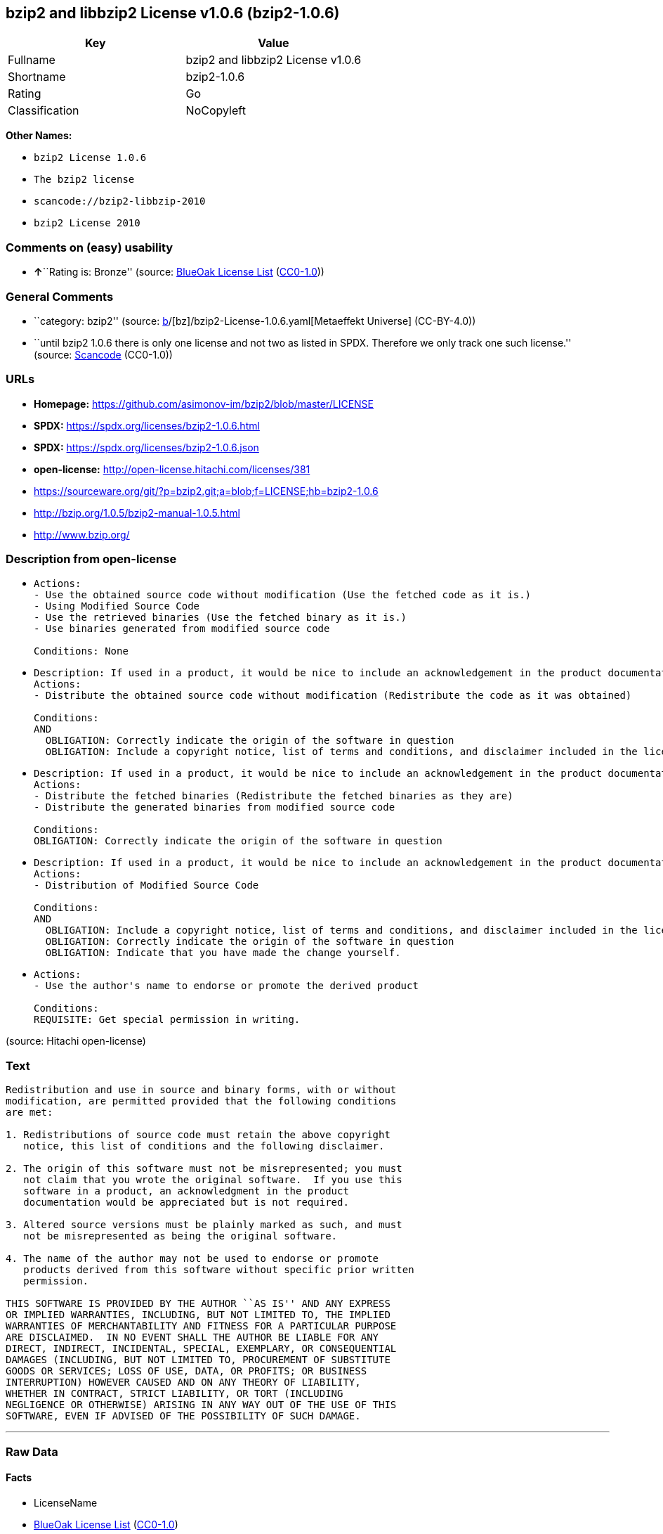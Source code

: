 == bzip2 and libbzip2 License v1.0.6 (bzip2-1.0.6)

[cols=",",options="header",]
|===
|Key |Value
|Fullname |bzip2 and libbzip2 License v1.0.6
|Shortname |bzip2-1.0.6
|Rating |Go
|Classification |NoCopyleft
|===

*Other Names:*

* `bzip2 License 1.0.6`
* `The bzip2 license`
* `scancode://bzip2-libbzip-2010`
* `bzip2 License 2010`

=== Comments on (easy) usability

* **↑**``Rating is: Bronze'' (source:
https://blueoakcouncil.org/list[BlueOak License List]
(https://raw.githubusercontent.com/blueoakcouncil/blue-oak-list-npm-package/master/LICENSE[CC0-1.0]))

=== General Comments

* ``category: bzip2'' (source:
https://github.com/org-metaeffekt/metaeffekt-universe/blob/main/src/main/resources/ae-universe/[b]/[bz]/bzip2-License-1.0.6.yaml[Metaeffekt
Universe] (CC-BY-4.0))
* ``until bzip2 1.0.6 there is only one license and not two as listed in
SPDX. Therefore we only track one such license.'' (source:
https://github.com/nexB/scancode-toolkit/blob/develop/src/licensedcode/data/licenses/bzip2-libbzip-2010.yml[Scancode]
(CC0-1.0))

=== URLs

* *Homepage:* https://github.com/asimonov-im/bzip2/blob/master/LICENSE
* *SPDX:* https://spdx.org/licenses/bzip2-1.0.6.html
* *SPDX:* https://spdx.org/licenses/bzip2-1.0.6.json
* *open-license:* http://open-license.hitachi.com/licenses/381
* https://sourceware.org/git/?p=bzip2.git;a=blob;f=LICENSE;hb=bzip2-1.0.6
* http://bzip.org/1.0.5/bzip2-manual-1.0.5.html
* http://www.bzip.org/

=== Description from open-license

* {blank}
+
....
Actions:
- Use the obtained source code without modification (Use the fetched code as it is.)
- Using Modified Source Code
- Use the retrieved binaries (Use the fetched binary as it is.)
- Use binaries generated from modified source code

Conditions: None
....
* {blank}
+
....
Description: If used in a product, it would be nice to include an acknowledgement in the product documentation, but it is not required.
Actions:
- Distribute the obtained source code without modification (Redistribute the code as it was obtained)

Conditions:
AND
  OBLIGATION: Correctly indicate the origin of the software in question
  OBLIGATION: Include a copyright notice, list of terms and conditions, and disclaimer included in the license

....
* {blank}
+
....
Description: If used in a product, it would be nice to include an acknowledgement in the product documentation, but it is not required.
Actions:
- Distribute the fetched binaries (Redistribute the fetched binaries as they are)
- Distribute the generated binaries from modified source code

Conditions:
OBLIGATION: Correctly indicate the origin of the software in question
....
* {blank}
+
....
Description: If used in a product, it would be nice to include an acknowledgement in the product documentation, but it is not required.
Actions:
- Distribution of Modified Source Code

Conditions:
AND
  OBLIGATION: Include a copyright notice, list of terms and conditions, and disclaimer included in the license
  OBLIGATION: Correctly indicate the origin of the software in question
  OBLIGATION: Indicate that you have made the change yourself.

....
* {blank}
+
....
Actions:
- Use the author's name to endorse or promote the derived product

Conditions:
REQUISITE: Get special permission in writing.
....

(source: Hitachi open-license)

=== Text

....
Redistribution and use in source and binary forms, with or without
modification, are permitted provided that the following conditions
are met:

1. Redistributions of source code must retain the above copyright
   notice, this list of conditions and the following disclaimer.

2. The origin of this software must not be misrepresented; you must
   not claim that you wrote the original software.  If you use this
   software in a product, an acknowledgment in the product
   documentation would be appreciated but is not required.

3. Altered source versions must be plainly marked as such, and must
   not be misrepresented as being the original software.

4. The name of the author may not be used to endorse or promote
   products derived from this software without specific prior written
   permission.

THIS SOFTWARE IS PROVIDED BY THE AUTHOR ``AS IS'' AND ANY EXPRESS
OR IMPLIED WARRANTIES, INCLUDING, BUT NOT LIMITED TO, THE IMPLIED
WARRANTIES OF MERCHANTABILITY AND FITNESS FOR A PARTICULAR PURPOSE
ARE DISCLAIMED.  IN NO EVENT SHALL THE AUTHOR BE LIABLE FOR ANY
DIRECT, INDIRECT, INCIDENTAL, SPECIAL, EXEMPLARY, OR CONSEQUENTIAL
DAMAGES (INCLUDING, BUT NOT LIMITED TO, PROCUREMENT OF SUBSTITUTE
GOODS OR SERVICES; LOSS OF USE, DATA, OR PROFITS; OR BUSINESS
INTERRUPTION) HOWEVER CAUSED AND ON ANY THEORY OF LIABILITY,
WHETHER IN CONTRACT, STRICT LIABILITY, OR TORT (INCLUDING
NEGLIGENCE OR OTHERWISE) ARISING IN ANY WAY OUT OF THE USE OF THIS
SOFTWARE, EVEN IF ADVISED OF THE POSSIBILITY OF SUCH DAMAGE.
....

'''''

=== Raw Data

==== Facts

* LicenseName
* https://blueoakcouncil.org/list[BlueOak License List]
(https://raw.githubusercontent.com/blueoakcouncil/blue-oak-list-npm-package/master/LICENSE[CC0-1.0])
* https://github.com/org-metaeffekt/metaeffekt-universe/blob/main/src/main/resources/ae-universe/[b]/[bz]/bzip2-License-1.0.6.yaml[Metaeffekt
Universe] (CC-BY-4.0)
* https://github.com/Hitachi/open-license[Hitachi open-license]
(CDLA-Permissive-1.0)
* https://spdx.org/licenses/bzip2-1.0.6.html[SPDX] (all data [in this
repository] is generated)
* https://github.com/nexB/scancode-toolkit/blob/develop/src/licensedcode/data/licenses/bzip2-libbzip-2010.yml[Scancode]
(CC0-1.0)

==== Raw JSON

....
{
    "__impliedNames": [
        "bzip2-1.0.6",
        "bzip2 and libbzip2 License v1.0.6",
        "bzip2 License 1.0.6",
        "The bzip2 license",
        "scancode://bzip2-libbzip-2010",
        "bzip2 License 2010"
    ],
    "__impliedId": "bzip2-1.0.6",
    "__impliedAmbiguousNames": [
        "bzip2-1.0.6",
        "bzip2 and libbzip2 License v1.0.6",
        "libzip2 version 1.0.6",
        "scancode:bzip2-libbzip-2010",
        "scancode:bzip2-libbzip-1.0.5"
    ],
    "__impliedComments": [
        [
            "Metaeffekt Universe",
            [
                "category: bzip2"
            ]
        ],
        [
            "Scancode",
            [
                "until bzip2 1.0.6 there is only one license and not two as listed in SPDX. Therefore we only track one such license."
            ]
        ]
    ],
    "facts": {
        "LicenseName": {
            "implications": {
                "__impliedNames": [
                    "bzip2-1.0.6"
                ],
                "__impliedId": "bzip2-1.0.6"
            },
            "shortname": "bzip2-1.0.6",
            "otherNames": []
        },
        "SPDX": {
            "isSPDXLicenseDeprecated": false,
            "spdxFullName": "bzip2 and libbzip2 License v1.0.6",
            "spdxDetailsURL": "https://spdx.org/licenses/bzip2-1.0.6.json",
            "_sourceURL": "https://spdx.org/licenses/bzip2-1.0.6.html",
            "spdxLicIsOSIApproved": false,
            "spdxSeeAlso": [
                "https://sourceware.org/git/?p=bzip2.git;a=blob;f=LICENSE;hb=bzip2-1.0.6",
                "http://bzip.org/1.0.5/bzip2-manual-1.0.5.html"
            ],
            "_implications": {
                "__impliedNames": [
                    "bzip2-1.0.6",
                    "bzip2 and libbzip2 License v1.0.6"
                ],
                "__impliedId": "bzip2-1.0.6",
                "__isOsiApproved": false,
                "__impliedURLs": [
                    [
                        "SPDX",
                        "https://spdx.org/licenses/bzip2-1.0.6.json"
                    ],
                    [
                        null,
                        "https://sourceware.org/git/?p=bzip2.git;a=blob;f=LICENSE;hb=bzip2-1.0.6"
                    ],
                    [
                        null,
                        "http://bzip.org/1.0.5/bzip2-manual-1.0.5.html"
                    ]
                ]
            },
            "spdxLicenseId": "bzip2-1.0.6"
        },
        "Scancode": {
            "otherUrls": [
                "http://bzip.org/1.0.5/bzip2-manual-1.0.5.html",
                "http://www.bzip.org/",
                "https://sourceware.org/git/?p=bzip2.git;a=blob;f=LICENSE;hb=bzip2-1.0.6"
            ],
            "homepageUrl": "https://github.com/asimonov-im/bzip2/blob/master/LICENSE",
            "shortName": "bzip2 License 2010",
            "textUrls": null,
            "text": "Redistribution and use in source and binary forms, with or without\nmodification, are permitted provided that the following conditions\nare met:\n\n1. Redistributions of source code must retain the above copyright\n   notice, this list of conditions and the following disclaimer.\n\n2. The origin of this software must not be misrepresented; you must\n   not claim that you wrote the original software.  If you use this\n   software in a product, an acknowledgment in the product\n   documentation would be appreciated but is not required.\n\n3. Altered source versions must be plainly marked as such, and must\n   not be misrepresented as being the original software.\n\n4. The name of the author may not be used to endorse or promote\n   products derived from this software without specific prior written\n   permission.\n\nTHIS SOFTWARE IS PROVIDED BY THE AUTHOR ``AS IS'' AND ANY EXPRESS\nOR IMPLIED WARRANTIES, INCLUDING, BUT NOT LIMITED TO, THE IMPLIED\nWARRANTIES OF MERCHANTABILITY AND FITNESS FOR A PARTICULAR PURPOSE\nARE DISCLAIMED.  IN NO EVENT SHALL THE AUTHOR BE LIABLE FOR ANY\nDIRECT, INDIRECT, INCIDENTAL, SPECIAL, EXEMPLARY, OR CONSEQUENTIAL\nDAMAGES (INCLUDING, BUT NOT LIMITED TO, PROCUREMENT OF SUBSTITUTE\nGOODS OR SERVICES; LOSS OF USE, DATA, OR PROFITS; OR BUSINESS\nINTERRUPTION) HOWEVER CAUSED AND ON ANY THEORY OF LIABILITY,\nWHETHER IN CONTRACT, STRICT LIABILITY, OR TORT (INCLUDING\nNEGLIGENCE OR OTHERWISE) ARISING IN ANY WAY OUT OF THE USE OF THIS\nSOFTWARE, EVEN IF ADVISED OF THE POSSIBILITY OF SUCH DAMAGE.\n",
            "category": "Permissive",
            "osiUrl": null,
            "owner": "bzip",
            "_sourceURL": "https://github.com/nexB/scancode-toolkit/blob/develop/src/licensedcode/data/licenses/bzip2-libbzip-2010.yml",
            "key": "bzip2-libbzip-2010",
            "name": "bzip2 License 2010",
            "spdxId": "bzip2-1.0.6",
            "notes": "until bzip2 1.0.6 there is only one license and not two as listed in SPDX. Therefore we only track one such license.",
            "_implications": {
                "__impliedNames": [
                    "scancode://bzip2-libbzip-2010",
                    "bzip2 License 2010",
                    "bzip2-1.0.6"
                ],
                "__impliedId": "bzip2-1.0.6",
                "__impliedComments": [
                    [
                        "Scancode",
                        [
                            "until bzip2 1.0.6 there is only one license and not two as listed in SPDX. Therefore we only track one such license."
                        ]
                    ]
                ],
                "__impliedCopyleft": [
                    [
                        "Scancode",
                        "NoCopyleft"
                    ]
                ],
                "__calculatedCopyleft": "NoCopyleft",
                "__impliedText": "Redistribution and use in source and binary forms, with or without\nmodification, are permitted provided that the following conditions\nare met:\n\n1. Redistributions of source code must retain the above copyright\n   notice, this list of conditions and the following disclaimer.\n\n2. The origin of this software must not be misrepresented; you must\n   not claim that you wrote the original software.  If you use this\n   software in a product, an acknowledgment in the product\n   documentation would be appreciated but is not required.\n\n3. Altered source versions must be plainly marked as such, and must\n   not be misrepresented as being the original software.\n\n4. The name of the author may not be used to endorse or promote\n   products derived from this software without specific prior written\n   permission.\n\nTHIS SOFTWARE IS PROVIDED BY THE AUTHOR ``AS IS'' AND ANY EXPRESS\nOR IMPLIED WARRANTIES, INCLUDING, BUT NOT LIMITED TO, THE IMPLIED\nWARRANTIES OF MERCHANTABILITY AND FITNESS FOR A PARTICULAR PURPOSE\nARE DISCLAIMED.  IN NO EVENT SHALL THE AUTHOR BE LIABLE FOR ANY\nDIRECT, INDIRECT, INCIDENTAL, SPECIAL, EXEMPLARY, OR CONSEQUENTIAL\nDAMAGES (INCLUDING, BUT NOT LIMITED TO, PROCUREMENT OF SUBSTITUTE\nGOODS OR SERVICES; LOSS OF USE, DATA, OR PROFITS; OR BUSINESS\nINTERRUPTION) HOWEVER CAUSED AND ON ANY THEORY OF LIABILITY,\nWHETHER IN CONTRACT, STRICT LIABILITY, OR TORT (INCLUDING\nNEGLIGENCE OR OTHERWISE) ARISING IN ANY WAY OUT OF THE USE OF THIS\nSOFTWARE, EVEN IF ADVISED OF THE POSSIBILITY OF SUCH DAMAGE.\n",
                "__impliedURLs": [
                    [
                        "Homepage",
                        "https://github.com/asimonov-im/bzip2/blob/master/LICENSE"
                    ],
                    [
                        null,
                        "http://bzip.org/1.0.5/bzip2-manual-1.0.5.html"
                    ],
                    [
                        null,
                        "http://www.bzip.org/"
                    ],
                    [
                        null,
                        "https://sourceware.org/git/?p=bzip2.git;a=blob;f=LICENSE;hb=bzip2-1.0.6"
                    ]
                ]
            }
        },
        "Hitachi open-license": {
            "notices": [
                {
                    "content": "the software is provided by the author \"as-is\" and without any warranties of any kind, either express or implied, including, but not limited to, warranties of merchantability and fitness for a particular purpose. The warranties include, but are not limited to, the implied warranties of commercial applicability and fitness for a particular purpose.",
                    "description": "There is no guarantee."
                },
                {
                    "content": "the author may be liable for direct or indirect damages arising from the use of the software, for any cause whatsoever, regardless of how caused, and regardless of whether the basis of liability is contract, strict liability, or tort (including negligence), even if he or she has been advised of the possibility of such damages In no event shall the company be liable for any incidental, special, punitive, or consequential damages (including, but not limited to, damages for procurement of substitute goods or substitute services, loss of use, loss of data, loss of profits, or for business interruption)."
                }
            ],
            "_sourceURL": "http://open-license.hitachi.com/licenses/381",
            "content": "This program, \"bzip2\" and associated library \"libbzip2\", are copyright (C) 1996-2000 Julian R Seward. All rights reserved.\n\nRedistribution and use in source and binary forms, with or without modification, are permitted provided that the following conditions are met: \n\n    1. Redistributions of source code must retain the above copyright notice, this list of conditions \n    and the following disclaimer.\n\n    2. The origin of this software must not be misrepresented; you must not claim that you wrote \n    the original software. If you use this software in a product, an acknowledgment in the product \n    documentation would be appreciated but is not required.\n\n    3. Altered source versions must be plainly marked as such, and must not be misrepresented as \n    being the original software.\n\n    4. The name of the author may not be used to endorse or promote products derived from this software \n    without specific prior written permission.\n\nTHIS SOFTWARE IS PROVIDED BY THE AUTHOR ``AS IS'' AND ANY EXPRESS OR IMPLIED WARRANTIES, INCLUDING, BUT NOT LIMITED TO, THE IMPLIED WARRANTIES OF MERCHANTABILITY AND FITNESS FOR A PARTICULAR PURPOSE ARE DISCLAIMED. IN NO EVENT SHALL THE AUTHOR BE LIABLE FOR ANY DIRECT, INDIRECT, INCIDENTAL, SPECIAL, EXEMPLARY, OR CONSEQUENTIAL DAMAGES (INCLUDING, BUT NOT LIMITED TO, PROCUREMENT OF SUBSTITUTE GOODS OR SERVICES; LOSS OF USE, DATA, OR PROFITS; OR BUSINESS INTERRUPTION) HOWEVER CAUSED AND ON ANY THEORY OF LIABILITY, WHETHER IN CONTRACT, STRICT LIABILITY, OR TORT (INCLUDING NEGLIGENCE OR OTHERWISE) ARISING IN ANY WAY OUT OF THE USE OF THIS SOFTWARE, EVEN IF ADVISED OF THE POSSIBILITY OF SUCH DAMAGE.\n\nJulian Seward, Cambridge, UK.\n\njseward@acm.org",
            "name": "The bzip2 license",
            "permissions": [
                {
                    "actions": [
                        {
                            "name": "Use the obtained source code without modification",
                            "description": "Use the fetched code as it is."
                        },
                        {
                            "name": "Using Modified Source Code"
                        },
                        {
                            "name": "Use the retrieved binaries",
                            "description": "Use the fetched binary as it is."
                        },
                        {
                            "name": "Use binaries generated from modified source code"
                        }
                    ],
                    "_str": "Actions:\n- Use the obtained source code without modification (Use the fetched code as it is.)\n- Using Modified Source Code\n- Use the retrieved binaries (Use the fetched binary as it is.)\n- Use binaries generated from modified source code\n\nConditions: None\n",
                    "conditions": null
                },
                {
                    "actions": [
                        {
                            "name": "Distribute the obtained source code without modification",
                            "description": "Redistribute the code as it was obtained"
                        }
                    ],
                    "_str": "Description: If used in a product, it would be nice to include an acknowledgement in the product documentation, but it is not required.\nActions:\n- Distribute the obtained source code without modification (Redistribute the code as it was obtained)\n\nConditions:\nAND\n  OBLIGATION: Correctly indicate the origin of the software in question\n  OBLIGATION: Include a copyright notice, list of terms and conditions, and disclaimer included in the license\n\n",
                    "conditions": {
                        "AND": [
                            {
                                "name": "Correctly indicate the origin of the software in question",
                                "type": "OBLIGATION"
                            },
                            {
                                "name": "Include a copyright notice, list of terms and conditions, and disclaimer included in the license",
                                "type": "OBLIGATION"
                            }
                        ]
                    },
                    "description": "If used in a product, it would be nice to include an acknowledgement in the product documentation, but it is not required."
                },
                {
                    "actions": [
                        {
                            "name": "Distribute the fetched binaries",
                            "description": "Redistribute the fetched binaries as they are"
                        },
                        {
                            "name": "Distribute the generated binaries from modified source code"
                        }
                    ],
                    "_str": "Description: If used in a product, it would be nice to include an acknowledgement in the product documentation, but it is not required.\nActions:\n- Distribute the fetched binaries (Redistribute the fetched binaries as they are)\n- Distribute the generated binaries from modified source code\n\nConditions:\nOBLIGATION: Correctly indicate the origin of the software in question\n",
                    "conditions": {
                        "name": "Correctly indicate the origin of the software in question",
                        "type": "OBLIGATION"
                    },
                    "description": "If used in a product, it would be nice to include an acknowledgement in the product documentation, but it is not required."
                },
                {
                    "actions": [
                        {
                            "name": "Distribution of Modified Source Code"
                        }
                    ],
                    "_str": "Description: If used in a product, it would be nice to include an acknowledgement in the product documentation, but it is not required.\nActions:\n- Distribution of Modified Source Code\n\nConditions:\nAND\n  OBLIGATION: Include a copyright notice, list of terms and conditions, and disclaimer included in the license\n  OBLIGATION: Correctly indicate the origin of the software in question\n  OBLIGATION: Indicate that you have made the change yourself.\n\n",
                    "conditions": {
                        "AND": [
                            {
                                "name": "Include a copyright notice, list of terms and conditions, and disclaimer included in the license",
                                "type": "OBLIGATION"
                            },
                            {
                                "name": "Correctly indicate the origin of the software in question",
                                "type": "OBLIGATION"
                            },
                            {
                                "name": "Indicate that you have made the change yourself.",
                                "type": "OBLIGATION"
                            }
                        ]
                    },
                    "description": "If used in a product, it would be nice to include an acknowledgement in the product documentation, but it is not required."
                },
                {
                    "actions": [
                        {
                            "name": "Use the author's name to endorse or promote the derived product"
                        }
                    ],
                    "_str": "Actions:\n- Use the author's name to endorse or promote the derived product\n\nConditions:\nREQUISITE: Get special permission in writing.\n",
                    "conditions": {
                        "name": "Get special permission in writing.",
                        "type": "REQUISITE"
                    }
                }
            ],
            "_implications": {
                "__impliedNames": [
                    "The bzip2 license",
                    "bzip2-1.0.6"
                ],
                "__impliedText": "This program, \"bzip2\" and associated library \"libbzip2\", are copyright (C) 1996-2000 Julian R Seward. All rights reserved.\n\nRedistribution and use in source and binary forms, with or without modification, are permitted provided that the following conditions are met: \n\n    1. Redistributions of source code must retain the above copyright notice, this list of conditions \n    and the following disclaimer.\n\n    2. The origin of this software must not be misrepresented; you must not claim that you wrote \n    the original software. If you use this software in a product, an acknowledgment in the product \n    documentation would be appreciated but is not required.\n\n    3. Altered source versions must be plainly marked as such, and must not be misrepresented as \n    being the original software.\n\n    4. The name of the author may not be used to endorse or promote products derived from this software \n    without specific prior written permission.\n\nTHIS SOFTWARE IS PROVIDED BY THE AUTHOR ``AS IS'' AND ANY EXPRESS OR IMPLIED WARRANTIES, INCLUDING, BUT NOT LIMITED TO, THE IMPLIED WARRANTIES OF MERCHANTABILITY AND FITNESS FOR A PARTICULAR PURPOSE ARE DISCLAIMED. IN NO EVENT SHALL THE AUTHOR BE LIABLE FOR ANY DIRECT, INDIRECT, INCIDENTAL, SPECIAL, EXEMPLARY, OR CONSEQUENTIAL DAMAGES (INCLUDING, BUT NOT LIMITED TO, PROCUREMENT OF SUBSTITUTE GOODS OR SERVICES; LOSS OF USE, DATA, OR PROFITS; OR BUSINESS INTERRUPTION) HOWEVER CAUSED AND ON ANY THEORY OF LIABILITY, WHETHER IN CONTRACT, STRICT LIABILITY, OR TORT (INCLUDING NEGLIGENCE OR OTHERWISE) ARISING IN ANY WAY OUT OF THE USE OF THIS SOFTWARE, EVEN IF ADVISED OF THE POSSIBILITY OF SUCH DAMAGE.\n\nJulian Seward, Cambridge, UK.\n\njseward@acm.org",
                "__impliedURLs": [
                    [
                        "open-license",
                        "http://open-license.hitachi.com/licenses/381"
                    ]
                ]
            }
        },
        "Metaeffekt Universe": {
            "spdxIdentifier": "bzip2-1.0.6",
            "shortName": null,
            "category": "bzip2",
            "alternativeNames": [
                "bzip2-1.0.6",
                "bzip2 and libbzip2 License v1.0.6",
                "libzip2 version 1.0.6"
            ],
            "_sourceURL": "https://github.com/org-metaeffekt/metaeffekt-universe/blob/main/src/main/resources/ae-universe/[b]/[bz]/bzip2-License-1.0.6.yaml",
            "otherIds": [
                "scancode:bzip2-libbzip-2010",
                "scancode:bzip2-libbzip-1.0.5"
            ],
            "canonicalName": "bzip2 License 1.0.6",
            "_implications": {
                "__impliedNames": [
                    "bzip2 License 1.0.6",
                    "bzip2-1.0.6"
                ],
                "__impliedId": "bzip2-1.0.6",
                "__impliedAmbiguousNames": [
                    "bzip2-1.0.6",
                    "bzip2 and libbzip2 License v1.0.6",
                    "libzip2 version 1.0.6",
                    "scancode:bzip2-libbzip-2010",
                    "scancode:bzip2-libbzip-1.0.5"
                ],
                "__impliedComments": [
                    [
                        "Metaeffekt Universe",
                        [
                            "category: bzip2"
                        ]
                    ]
                ]
            }
        },
        "BlueOak License List": {
            "BlueOakRating": "Bronze",
            "url": "https://spdx.org/licenses/bzip2-1.0.6.html",
            "isPermissive": true,
            "_sourceURL": "https://blueoakcouncil.org/list",
            "name": "bzip2 and libbzip2 License v1.0.6",
            "id": "bzip2-1.0.6",
            "_implications": {
                "__impliedNames": [
                    "bzip2-1.0.6",
                    "bzip2 and libbzip2 License v1.0.6"
                ],
                "__impliedJudgement": [
                    [
                        "BlueOak License List",
                        {
                            "tag": "PositiveJudgement",
                            "contents": "Rating is: Bronze"
                        }
                    ]
                ],
                "__impliedCopyleft": [
                    [
                        "BlueOak License List",
                        "NoCopyleft"
                    ]
                ],
                "__calculatedCopyleft": "NoCopyleft",
                "__impliedURLs": [
                    [
                        "SPDX",
                        "https://spdx.org/licenses/bzip2-1.0.6.html"
                    ]
                ]
            }
        }
    },
    "__impliedJudgement": [
        [
            "BlueOak License List",
            {
                "tag": "PositiveJudgement",
                "contents": "Rating is: Bronze"
            }
        ]
    ],
    "__impliedCopyleft": [
        [
            "BlueOak License List",
            "NoCopyleft"
        ],
        [
            "Scancode",
            "NoCopyleft"
        ]
    ],
    "__calculatedCopyleft": "NoCopyleft",
    "__isOsiApproved": false,
    "__impliedText": "Redistribution and use in source and binary forms, with or without\nmodification, are permitted provided that the following conditions\nare met:\n\n1. Redistributions of source code must retain the above copyright\n   notice, this list of conditions and the following disclaimer.\n\n2. The origin of this software must not be misrepresented; you must\n   not claim that you wrote the original software.  If you use this\n   software in a product, an acknowledgment in the product\n   documentation would be appreciated but is not required.\n\n3. Altered source versions must be plainly marked as such, and must\n   not be misrepresented as being the original software.\n\n4. The name of the author may not be used to endorse or promote\n   products derived from this software without specific prior written\n   permission.\n\nTHIS SOFTWARE IS PROVIDED BY THE AUTHOR ``AS IS'' AND ANY EXPRESS\nOR IMPLIED WARRANTIES, INCLUDING, BUT NOT LIMITED TO, THE IMPLIED\nWARRANTIES OF MERCHANTABILITY AND FITNESS FOR A PARTICULAR PURPOSE\nARE DISCLAIMED.  IN NO EVENT SHALL THE AUTHOR BE LIABLE FOR ANY\nDIRECT, INDIRECT, INCIDENTAL, SPECIAL, EXEMPLARY, OR CONSEQUENTIAL\nDAMAGES (INCLUDING, BUT NOT LIMITED TO, PROCUREMENT OF SUBSTITUTE\nGOODS OR SERVICES; LOSS OF USE, DATA, OR PROFITS; OR BUSINESS\nINTERRUPTION) HOWEVER CAUSED AND ON ANY THEORY OF LIABILITY,\nWHETHER IN CONTRACT, STRICT LIABILITY, OR TORT (INCLUDING\nNEGLIGENCE OR OTHERWISE) ARISING IN ANY WAY OUT OF THE USE OF THIS\nSOFTWARE, EVEN IF ADVISED OF THE POSSIBILITY OF SUCH DAMAGE.\n",
    "__impliedURLs": [
        [
            "SPDX",
            "https://spdx.org/licenses/bzip2-1.0.6.html"
        ],
        [
            "open-license",
            "http://open-license.hitachi.com/licenses/381"
        ],
        [
            "SPDX",
            "https://spdx.org/licenses/bzip2-1.0.6.json"
        ],
        [
            null,
            "https://sourceware.org/git/?p=bzip2.git;a=blob;f=LICENSE;hb=bzip2-1.0.6"
        ],
        [
            null,
            "http://bzip.org/1.0.5/bzip2-manual-1.0.5.html"
        ],
        [
            "Homepage",
            "https://github.com/asimonov-im/bzip2/blob/master/LICENSE"
        ],
        [
            null,
            "http://www.bzip.org/"
        ]
    ]
}
....

==== Dot Cluster Graph

../dot/bzip2-1.0.6.svg
